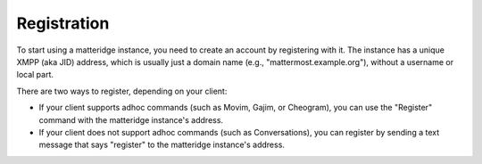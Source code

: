 Registration
============

To start using a matteridge instance, you need to create an account by
registering with it. The instance has a unique XMPP (aka JID) address, which is
usually just a domain name (e.g., "mattermost.example.org"), without a
username or local part.

There are two ways to register, depending on your client:

- If your client supports adhoc commands (such as Movim, Gajim, or Cheogram),
  you can use the "Register" command with the matteridge instance's
  address.
- If your client does not support adhoc commands (such as Conversations), you
  can register by sending a text message that says "register" to the
  matteridge instance's address.

